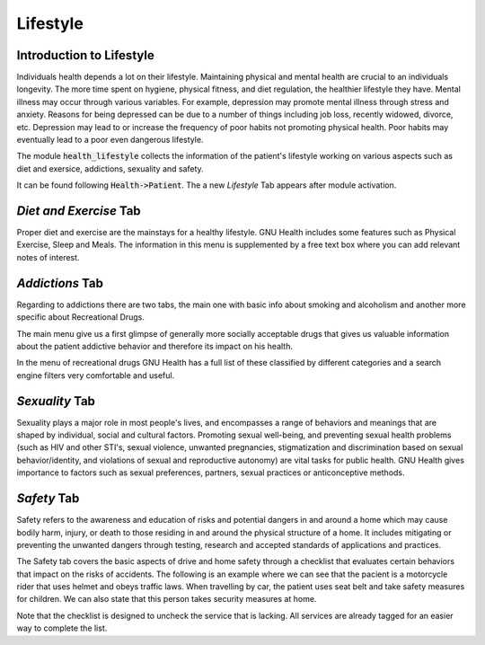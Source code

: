 .. _modulesindetail-lifestyle:lifestyle:

Lifestyle
=========

.. _modulesindetail-lifestyle:lifestyle-introduction_to_lifestyle:

Introduction to Lifestyle
-------------------------

Individuals health depends a lot on their lifestyle. Maintaining physical and mental health are crucial to an individuals longevity. The more time spent on hygiene, physical fitness, and diet regulation, the healthier lifestyle they have. Mental illness may occur through various variables. For example, depression may promote mental illness through stress and anxiety. Reasons for being depressed can be due to a number of things including job loss, recently widowed, divorce, etc. Depression may lead to or increase the frequency of poor habits not promoting physical health. Poor habits may eventually lead to a poor even dangerous lifestyle.

The module :code:`health_lifestyle` collects the information of the patient's lifestyle working on various aspects such as diet and exersice, addictions, sexuality and safety.

It can be found following :code:`Health->Patient`. The a new *Lifestyle* Tab appears after module activation.

.. thumbnail:: ../images/patient_lifestyle.png
	:show_caption: true
   	:title: View of the Patient and The Lifestyle Tab.

.. _modulesindetail-lifestyle:lifestyle-*diet_and_exercise*_tab:

*Diet and Exercise* Tab
-----------------------


Proper diet and exercise are the mainstays for a healthy lifestyle. GNU Health includes some features such as Physical Exercise, Sleep and Meals. The information in this menu is supplemented by a free text box where you can add relevant notes of interest.

.. _modulesindetail-lifestyle:lifestyle-*addictions*_tab:

*Addictions* Tab
----------------



Regarding to addictions there are two tabs, the main one with basic info about smoking and alcoholism and another more specific about Recreational Drugs.

The main menu give us a first glimpse of generally more socially acceptable drugs that gives us valuable information about the patient addictive behavior and therefore its impact on his health.

In the menu of recreational drugs GNU Health has a full list of these classified by different categories  and a search engine filters very comfortable and useful.

.. _modulesindetail-lifestyle:lifestyle-*sexuality*_tab:

*Sexuality* Tab
---------------


Sexuality plays a major role in most people's lives, and encompasses a range of behaviors and meanings that are shaped by individual, social and cultural factors. Promoting sexual well-being, and preventing sexual health problems (such as HIV and other STI's, sexual violence, unwanted pregnancies, stigmatization and discrimination based on sexual behavior/identity, and violations of sexual and reproductive autonomy) are vital tasks for public health.
GNU Health gives importance to factors such as sexual preferences, partners, sexual practices or anticonceptive methods.

.. _modulesindetail-lifestyle:lifestyle-*safety*_tab:

*Safety* Tab
------------


Safety refers to the awareness and education of risks and potential dangers in and around a home which may cause bodily harm, injury, or death to those residing in and around the physical structure of a home. It includes mitigating or preventing the unwanted dangers through testing, research and accepted standards of applications and practices.

The Safety tab covers the basic aspects of drive and home safety through a checklist  that evaluates certain behaviors that impact on the risks of accidents. The following is an example where we can see that the pacient is a motorcycle rider that uses helmet and obeys traffic laws. When travelling by car, the patient uses seat belt and take safety measures for children. We can also state that this person takes security measures at home.

Note that the checklist is designed to uncheck the service that is lacking. All services are already tagged for an easier way to complete the list.